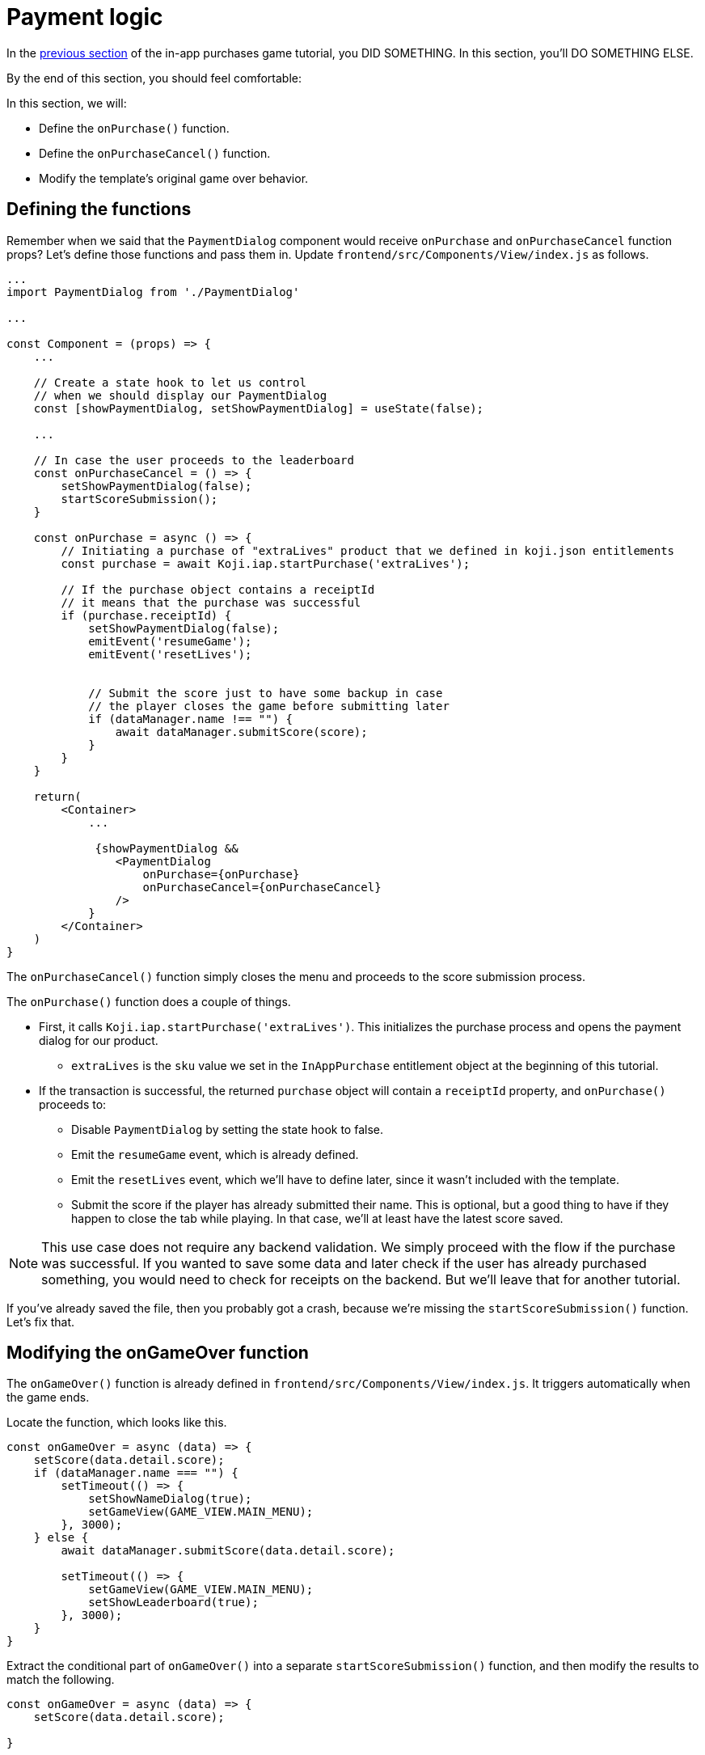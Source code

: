 = Payment logic
:page-slug: game-iap-start-purchase
:page-description: Writing functions to handle our payment logic
:figure-caption!:

In the <<game-assets#,previous section>> of the in-app purchases game tutorial, you DID SOMETHING.
In this section, you’ll
// tag::description[]
DO SOMETHING ELSE.
// end::description[]

By the end of this section, you should feel comfortable:

In this section, we will:

- Define the `onPurchase()` function.

- Define the `onPurchaseCancel()` function.

- Modify the template's original game over behavior.

== Defining the functions

Remember when we said that the `PaymentDialog` component would receive `onPurchase` and `onPurchaseCancel` function props?
Let's define those functions and pass them in.
Update `frontend/src/Components/View/index.js` as follows.

[source,javascript]
------------------
...
import PaymentDialog from './PaymentDialog'

...

const Component = (props) => {
    ...

    // Create a state hook to let us control
    // when we should display our PaymentDialog
    const [showPaymentDialog, setShowPaymentDialog] = useState(false);

    ...

    // In case the user proceeds to the leaderboard
    const onPurchaseCancel = () => {
        setShowPaymentDialog(false);
        startScoreSubmission();
    }

    const onPurchase = async () => {
        // Initiating a purchase of "extraLives" product that we defined in koji.json entitlements
        const purchase = await Koji.iap.startPurchase('extraLives');

        // If the purchase object contains a receiptId
        // it means that the purchase was successful
        if (purchase.receiptId) {
            setShowPaymentDialog(false);
            emitEvent('resumeGame');
            emitEvent('resetLives');


            // Submit the score just to have some backup in case
            // the player closes the game before submitting later
            if (dataManager.name !== "") {
                await dataManager.submitScore(score);
            }
        }
    }

    return(
        <Container>
            ...

             {showPaymentDialog &&
                <PaymentDialog
                    onPurchase={onPurchase}
                    onPurchaseCancel={onPurchaseCancel}
                />
            }
        </Container>
    )
}
------------------

The `onPurchaseCancel()` function simply closes the menu and proceeds to the score submission process.

The `onPurchase()` function does a couple of things.

* First, it calls `Koji.iap.startPurchase('extraLives')`.
This initializes the purchase process and opens the payment dialog for our product.

** `extraLives` is the `sku` value we set in the `InAppPurchase` entitlement object at the beginning of this tutorial.

* If the transaction is successful, the returned `purchase` object will contain a `receiptId` property, and `onPurchase()` proceeds to:

** Disable `PaymentDialog` by setting the state hook to false.

** Emit the `resumeGame` event, which is already defined.

** Emit the `resetLives` event, which we'll have to define later, since it wasn't included with the template.

** Submit the score if the player has already submitted their name.
This is optional, but a good thing to have if they happen to close the tab while playing.
In that case, we'll at least have the latest score saved.

[NOTE]
This use case does not require any backend validation.
We simply proceed with the flow if the purchase was successful.
If you wanted to save some data and later check if the user has already purchased something, you would need to check for receipts on the backend.
But we'll leave that for another tutorial.

If you've already saved the file, then you probably got a crash, because we're missing the `startScoreSubmission()` function.
Let's fix that.

== Modifying the onGameOver function

The `onGameOver()` function is already defined in `frontend/src/Components/View/index.js`.
It triggers automatically when the game ends.

Locate the function, which looks like this.

[source,javascript]
------------------
const onGameOver = async (data) => {
    setScore(data.detail.score);
    if (dataManager.name === "") {
        setTimeout(() => {
            setShowNameDialog(true);
            setGameView(GAME_VIEW.MAIN_MENU);
        }, 3000);
    } else {
        await dataManager.submitScore(data.detail.score);

        setTimeout(() => {
            setGameView(GAME_VIEW.MAIN_MENU);
            setShowLeaderboard(true);
        }, 3000);
    }
}
------------------

Extract the conditional part of `onGameOver()` into a separate `startScoreSubmission()` function, and then modify the results to match the following.

[source,javascript]
------------------
const onGameOver = async (data) => {
    setScore(data.detail.score);

}

const startScoreSubmission = async () => {
    if (dataManager.name === "") {
        setShowNameDialog(true);
        setGameView(GAME_VIEW.MAIN_MENU);
    } else {
        await dataManager.submitScore(score);

        setGameView(GAME_VIEW.MAIN_MENU);
        setShowLeaderboard(true);
    }
}
------------------

There are two *important things* to notice about the new `startScoreSubmission()` function.

1. The `setTimeout` handlers have been removed.
We no longer need a delay before displaying the game over screen and moving to score submission, because that transition is now triggered by user action.

2. The argument we're passing to `submitScore()` has changed from `data.detail.score` to just `score`.
Originally, `submitScore()` was called inside `onGameOver()`, so it could get the score from the data object that was passed as an argument to `onGameOver()`.
But since `startScoreSubmission()` doesn't accept any arguments, `submitScore()` now has to get the score from the variable that's set by the state hook.

Lastly, let's update `onGameOver()` to behave appropriately based on whether or not we have the price.

[source,javascript]
------------------
const onGameOver = async (data) => {
    setScore(data.detail.score);

    const price = Number(Koji.remix.get().price);

    if (price > 0) {
        setShowPaymentDialog(true);
        emitEvent('pauseGame');
    } else {
        startScoreSubmission();
    }
}
------------------

First, we get the price from `remixData` and make sure it's a number.

If there is a price, we show `PaymentDialog`.
Otherwise, we go straight to score submission and leaderboard.

== Wrapping up

*Congratulations, that was the hardest part!*

We've created a Payment flow, which can be tested with the http://developer.withkoji.com/docs/develop/testing-templates#_debugging_in_app_purchases[Debugger].
Nothing happens in the game itself just yet, though.

In the <<game-iap-updating-game#,next section>>, we'll dig into the game code and make it respond to our purchase.

